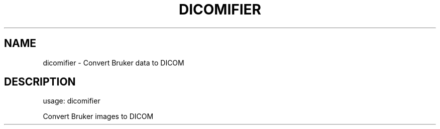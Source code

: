 .TH DICOMIFIER "1" "October 2016" "dicomifier 0.10.3" "User Commands"
.SH NAME
dicomifier \- Convert Bruker data to DICOM
.SH DESCRIPTION
usage: dicomifier
.PP
Convert Bruker images to DICOM

